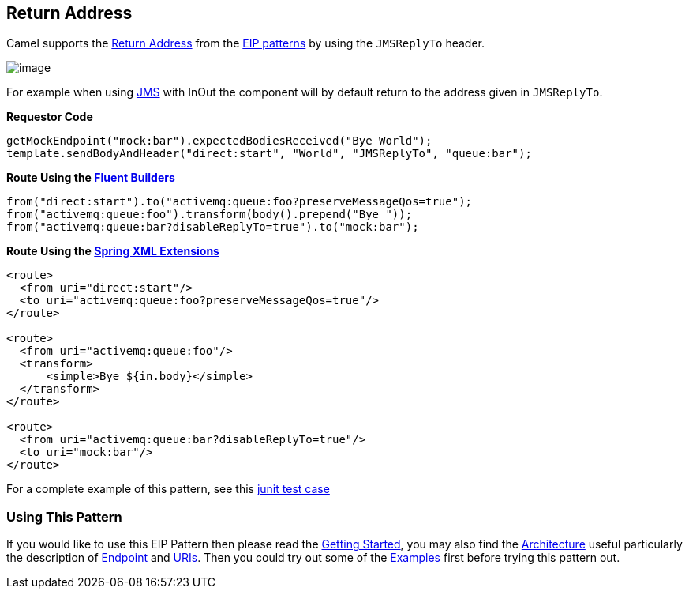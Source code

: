 == Return Address

Camel supports the
http://www.enterpriseintegrationpatterns.com/ReturnAddress.html[Return
Address] from the link:enterprise-integration-patterns.html[EIP
patterns] by using the `JMSReplyTo` header.

image:http://www.enterpriseintegrationpatterns.com/img/ReturnAddressSolution.gif[image]

For example when using link:jms.html[JMS] with InOut the component will
by default return to the address given in `JMSReplyTo`.

*Requestor Code*

[source,java]
-------------------------------------------------------------------------------
getMockEndpoint("mock:bar").expectedBodiesReceived("Bye World");
template.sendBodyAndHeader("direct:start", "World", "JMSReplyTo", "queue:bar");
-------------------------------------------------------------------------------

*Route Using the link:fluent-builders.html[Fluent Builders]*

[source,java]
----------------------------------------------------------------------
from("direct:start").to("activemq:queue:foo?preserveMessageQos=true");
from("activemq:queue:foo").transform(body().prepend("Bye "));
from("activemq:queue:bar?disableReplyTo=true").to("mock:bar");
----------------------------------------------------------------------

*Route Using the link:spring-xml-extensions.html[Spring XML Extensions]*

[source,java]
--------------------------------------------------------
<route>
  <from uri="direct:start"/>
  <to uri="activemq:queue:foo?preserveMessageQos=true"/>
</route>

<route>
  <from uri="activemq:queue:foo"/>
  <transform>
      <simple>Bye ${in.body}</simple>
  </transform>
</route>

<route>
  <from uri="activemq:queue:bar?disableReplyTo=true"/>
  <to uri="mock:bar"/>
</route>
--------------------------------------------------------

For a complete example of this pattern, see this
http://svn.apache.org/viewvc/camel/trunk/components/camel-jms/src/test/java/org/apache/camel/component/jms/JmsInOnlyWithReplyToAsHeaderTest.java?view=markup[junit
test case]

[[ReturnAddress-UsingThisPattern]]

=== Using This Pattern

If you would like to use this EIP Pattern then please read the
link:getting-started.html[Getting Started], you may also find the
link:architecture.html[Architecture] useful particularly the description
of link:endpoint.html[Endpoint] and link:uris.html[URIs]. Then you could
try out some of the link:examples.html[Examples] first before trying
this pattern out.
